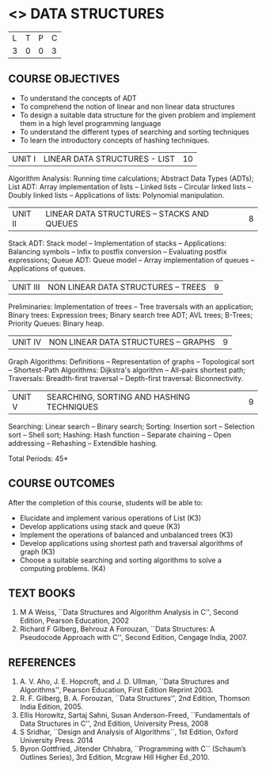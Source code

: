 * <<<303>>> DATA STRUCTURES
:properties:
:author: Ms. M. Saritha and Dr. B. Prabavathy
:date: 
:end:

#+BEGIN_COMMENT
1. As per the suggestion, application of trees has been included
2. Comments for the inclusion and removal of the contents in this syllabus with respect to AU R-2017 have been included along with the units
3. The syllabi for UG and PG are different to a larger extent
4. Course outcomes are specified and aligned with the units
5. Suggestive experiments are specified in the separate lab course for this subject
#+END_COMMENT
#+startup: showall

| L | T | P | C |
| 3 | 0 | 0 | 3 |

** COURSE OBJECTIVES
- To understand the concepts of ADT
- To comprehend the notion of linear and non linear data structures
- To design a suitable data structure for the given problem and
  implement them in a high level programming language
- To understand the different types of searching and sorting techniques
- To learn the introductory concepts of hashing techniques.


| UNIT I | LINEAR DATA STRUCTURES - LIST | 10 |
Algorithm Analysis: Running time calculations; Abstract Data Types
(ADTs); List ADT: Array implementation of lists -- Linked lists --
Circular linked lists -- Doubly linked lists -- Applications of lists:
Polynomial manipulation.

#+BEGIN_COMMENT
Inclusion - Algorithm Analysis: Running time calculations; 
Thoughtprocess - To study the general notations of algorithm analysis
#+END_COMMENT

| UNIT II | LINEAR DATA STRUCTURES – STACKS AND QUEUES | 8 |
Stack ADT: Stack model -- Implementation of stacks -- Applications:
Balancing symbols -- Infix to postfix conversion -- Evaluating postfix
expressions; Queue ADT: Queue model -- Array implementation of queues
-- Applications of queues.


| UNIT III | NON LINEAR DATA STRUCTURES – TREES   | 9 |
Preliminaries: Implementation of trees -- Tree traversals with an
application; Binary trees: Expression trees; Binary search tree ADT;
AVL trees; B-Trees; Priority Queues: Binary heap.

#+BEGIN_COMMENT
Application of trees is included along with tree traversals. It's in
the text book.  Threaded binary tree and B+ tree is removed as per AU
syllabus, since it requires more no. of hours.

Removal 
       Threaded binary tree and B+ tree
Thought process  
       Removed as they will consume more time
       Having an idea of b-tree and binary search tree, students will be able to learn the concepts of the above               
#+END_COMMENT

| UNIT IV | NON LINEAR DATA STRUCTURES – GRAPHS | 9 |
Graph Algorithms: Definitions -- Representation of graphs --
Topological sort -- Shortest-Path Algorithms: Dijkstra's algorithm --
All-pairs shortest path; Traversals: Breadth-first traversal -- Depth-first
traversal: Biconnectivity.

#+BEGIN_COMMENT
Cut vertex and Euler circuits are removed as per AU syllabus as we
have included the application of graph i.e Shortest-Path Algorithms.

Inclusion 
         Specific applications of graph namely, shortest path algorithms have been included 
Thought process
         Because in R-2017, it has been mentioned in general
Removal
       Cut vertex and Euler circuits
Thought process
       These are again the applications of DFS. One such (Bi connectivity) is already discussed
         
#+END_COMMENT

| UNIT V | SEARCHING, SORTING AND HASHING TECHNIQUES | 9 |
Searching: Linear search -- Binary search; Sorting: Insertion sort --
Selection sort -- Shell sort; Hashing: Hash function -- Separate
chaining -- Open addressing -- Rehashing -- Extendible hashing.

\hfill *Total Periods: 45*

** COURSE OUTCOMES
After the completion of this course, students will be able to:
- Elucidate and implement various operations of List (K3)
- Develop applications using stack and queue (K3)
- Implement the operations of balanced and unbalanced trees (K3)
- Develop applications using shortest path and traversal algorithms of graph  (K3)
- Choose a suitable searching and sorting algorithms to solve a computing problems. (K4)
   
      
** TEXT BOOKS
1. M A Weiss, ``Data Structures and Algorithm Analysis in C'', Second
   Edition, Pearson Education, 2002
2. Richard F Gilberg, Behrouz A Forouzan, ``Data Structures: A
   Pseudocode Approach with C'', Second Edition, Cengage India, 2007.

** REFERENCES
1. A. V. Aho, J. E. Hopcroft, and J. D. Ullman, ``Data Structures and
   Algorithms'', Pearson Education, First Edition Reprint 2003.
2. R. F. Gilberg, B. A. Forouzan, ``Data Structures'', 2nd Edition,
   Thomson India Edition, 2005.
3. Ellis Horowitz, Sartaj Sahni, Susan Anderson-Freed, ``Fundamentals
   of Data Structures in C'', 2nd Edition, University Press, 2008
4. S Sridhar, ``Design and Analysis of Algorithms``, 1st Edition, Oxford University Press. 2014
5. Byron Gottfried, Jitender Chhabra, ``Programming with C`` (Schaum’s Outlines Series), 3rd Edition, Mcgraw Hill Higher Ed.,2010.
